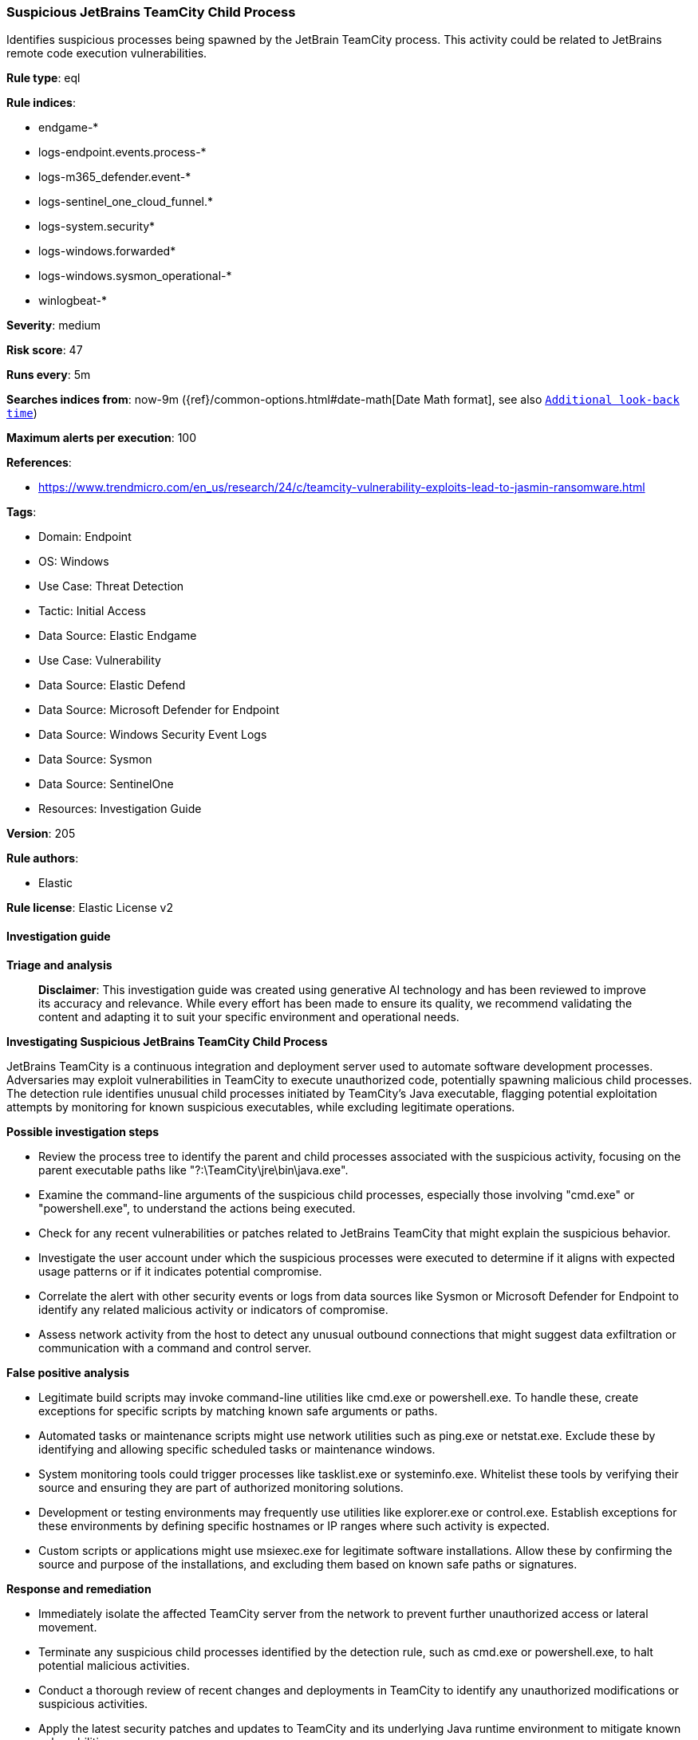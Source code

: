 [[prebuilt-rule-8-14-24-suspicious-jetbrains-teamcity-child-process]]
=== Suspicious JetBrains TeamCity Child Process

Identifies suspicious processes being spawned by the JetBrain TeamCity process. This activity could be related to JetBrains remote code execution vulnerabilities.

*Rule type*: eql

*Rule indices*: 

* endgame-*
* logs-endpoint.events.process-*
* logs-m365_defender.event-*
* logs-sentinel_one_cloud_funnel.*
* logs-system.security*
* logs-windows.forwarded*
* logs-windows.sysmon_operational-*
* winlogbeat-*

*Severity*: medium

*Risk score*: 47

*Runs every*: 5m

*Searches indices from*: now-9m ({ref}/common-options.html#date-math[Date Math format], see also <<rule-schedule, `Additional look-back time`>>)

*Maximum alerts per execution*: 100

*References*: 

* https://www.trendmicro.com/en_us/research/24/c/teamcity-vulnerability-exploits-lead-to-jasmin-ransomware.html

*Tags*: 

* Domain: Endpoint
* OS: Windows
* Use Case: Threat Detection
* Tactic: Initial Access
* Data Source: Elastic Endgame
* Use Case: Vulnerability
* Data Source: Elastic Defend
* Data Source: Microsoft Defender for Endpoint
* Data Source: Windows Security Event Logs
* Data Source: Sysmon
* Data Source: SentinelOne
* Resources: Investigation Guide

*Version*: 205

*Rule authors*: 

* Elastic

*Rule license*: Elastic License v2


==== Investigation guide



*Triage and analysis*


> **Disclaimer**:
> This investigation guide was created using generative AI technology and has been reviewed to improve its accuracy and relevance. While every effort has been made to ensure its quality, we recommend validating the content and adapting it to suit your specific environment and operational needs.


*Investigating Suspicious JetBrains TeamCity Child Process*


JetBrains TeamCity is a continuous integration and deployment server used to automate software development processes. Adversaries may exploit vulnerabilities in TeamCity to execute unauthorized code, potentially spawning malicious child processes. The detection rule identifies unusual child processes initiated by TeamCity's Java executable, flagging potential exploitation attempts by monitoring for known suspicious executables, while excluding legitimate operations.


*Possible investigation steps*


- Review the process tree to identify the parent and child processes associated with the suspicious activity, focusing on the parent executable paths like "?:\TeamCity\jre\bin\java.exe".
- Examine the command-line arguments of the suspicious child processes, especially those involving "cmd.exe" or "powershell.exe", to understand the actions being executed.
- Check for any recent vulnerabilities or patches related to JetBrains TeamCity that might explain the suspicious behavior.
- Investigate the user account under which the suspicious processes were executed to determine if it aligns with expected usage patterns or if it indicates potential compromise.
- Correlate the alert with other security events or logs from data sources like Sysmon or Microsoft Defender for Endpoint to identify any related malicious activity or indicators of compromise.
- Assess network activity from the host to detect any unusual outbound connections that might suggest data exfiltration or communication with a command and control server.


*False positive analysis*


- Legitimate build scripts may invoke command-line utilities like cmd.exe or powershell.exe. To handle these, create exceptions for specific scripts by matching known safe arguments or paths.
- Automated tasks or maintenance scripts might use network utilities such as ping.exe or netstat.exe. Exclude these by identifying and allowing specific scheduled tasks or maintenance windows.
- System monitoring tools could trigger processes like tasklist.exe or systeminfo.exe. Whitelist these tools by verifying their source and ensuring they are part of authorized monitoring solutions.
- Development or testing environments may frequently use utilities like explorer.exe or control.exe. Establish exceptions for these environments by defining specific hostnames or IP ranges where such activity is expected.
- Custom scripts or applications might use msiexec.exe for legitimate software installations. Allow these by confirming the source and purpose of the installations, and excluding them based on known safe paths or signatures.


*Response and remediation*


- Immediately isolate the affected TeamCity server from the network to prevent further unauthorized access or lateral movement.
- Terminate any suspicious child processes identified by the detection rule, such as cmd.exe or powershell.exe, to halt potential malicious activities.
- Conduct a thorough review of recent changes and deployments in TeamCity to identify any unauthorized modifications or suspicious activities.
- Apply the latest security patches and updates to TeamCity and its underlying Java runtime environment to mitigate known vulnerabilities.
- Restore the affected system from a clean backup taken before the suspicious activity was detected, ensuring no remnants of the exploit remain.
- Monitor network traffic and system logs for any signs of continued or related suspicious activity, focusing on the indicators identified in the detection rule.
- Escalate the incident to the security operations center (SOC) or relevant IT security team for further investigation and to assess the need for additional security measures.

==== Rule query


[source, js]
----------------------------------
process where host.os.type == "windows" and event.type == "start" and
  process.parent.executable :
                 ("?:\\TeamCity\\jre\\bin\\java.exe",
                  "?:\\Program Files\\TeamCity\\jre\\bin\\java.exe",
                  "?:\\Program Files (x86)\\TeamCity\\jre\\bin\\java.exe",
                  "?:\\TeamCity\\BuildAgent\\jre\\bin\\java.exe") and
  process.name : ("cmd.exe", "powershell.exe", "msiexec.exe", "certutil.exe", "bitsadmin.exe", "wmic.exe", "curl.exe", "ssh.exe",
                   "rundll32.exe", "regsvr32.exe", "mshta.exe", "certreq.exe", "net.exe", "nltest.exe", "whoami.exe", "hostname.exe",
                   "tasklist.exe", "arp.exe", "nbtstat.exe", "netstat.exe", "reg.exe", "tasklist.exe", "Microsoft.Workflow.Compiler.exe",
                   "arp.exe", "atbroker.exe", "bginfo.exe", "bitsadmin.exe", "cdb.exe", "cmstp.exe", "control.exe", "cscript.exe", "csi.exe",
                   "dnx.exe", "dsget.exe", "dsquery.exe", "forfiles.exe", "fsi.exe", "ftp.exe", "gpresult.exe", "ieexec.exe", "iexpress.exe",
                   "installutil.exe", "ipconfig.exe","msxsl.exe", "netsh.exe", "odbcconf.exe", "ping.exe", "pwsh.exe", "qprocess.exe",
                   "quser.exe", "qwinsta.exe", "rcsi.exe", "regasm.exe", "regsvcs.exe", "regsvr32.exe", "sc.exe", "schtasks.exe",
                   "systeminfo.exe", "tracert.exe", "wmic.exe", "wscript.exe","xwizard.exe", "explorer.exe", "msdt.exe") and
 not (process.name : "powershell.exe" and process.args : "-ExecutionPolicy" and process.args : "?:\\TeamCity\\buildAgent\\work\\*.ps1") and
 not (process.name : "cmd.exe" and process.args : "dir" and process.args : "/-c")

----------------------------------

*Framework*: MITRE ATT&CK^TM^

* Tactic:
** Name: Initial Access
** ID: TA0001
** Reference URL: https://attack.mitre.org/tactics/TA0001/
* Technique:
** Name: Exploit Public-Facing Application
** ID: T1190
** Reference URL: https://attack.mitre.org/techniques/T1190/
* Tactic:
** Name: Execution
** ID: TA0002
** Reference URL: https://attack.mitre.org/tactics/TA0002/
* Technique:
** Name: Command and Scripting Interpreter
** ID: T1059
** Reference URL: https://attack.mitre.org/techniques/T1059/
* Sub-technique:
** Name: PowerShell
** ID: T1059.001
** Reference URL: https://attack.mitre.org/techniques/T1059/001/
* Sub-technique:
** Name: Windows Command Shell
** ID: T1059.003
** Reference URL: https://attack.mitre.org/techniques/T1059/003/
